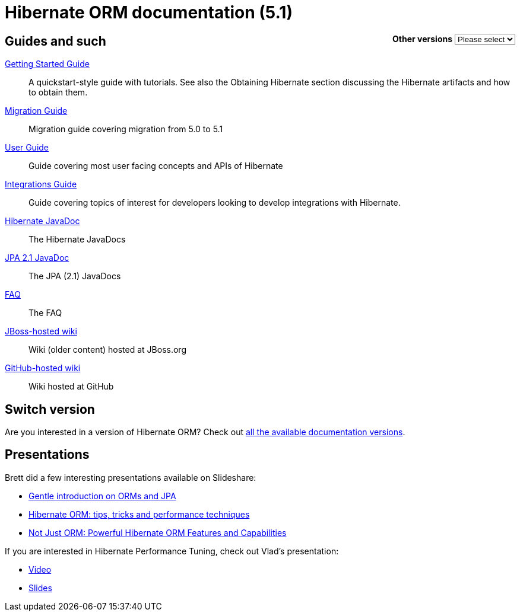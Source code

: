 = Hibernate ORM documentation (5.1)
:awestruct-layout: project-frame
:awestruct-project: orm

++++
<div style="float:right">
	<label for="docVersion" style="font-weight: bold;">Other versions</label>
	<select id="docVersion" onchange="location = this.options[this.selectedIndex].value;">
		<option>Please select</option>
		<option value="/orm/documentation/5.2">5.2</option>
		<option value="/orm/documentation/5.1">5.1</option>
		<option value="/orm/documentation/5.0">5.0</option>
		<option value="/orm/documentation/4.3">4.3</option>
		<option value="/orm/documentation/4.2">4.2</option>
	</select>​
</div>
++++

== Guides and such

link:http://docs.jboss.org/hibernate/orm/5.1/quickstart/html_single/[Getting Started Guide]::
A quickstart-style guide with tutorials.  See also the Obtaining Hibernate section discussing the Hibernate artifacts and how to obtain them.
link:migration/[Migration Guide]::
Migration guide covering migration from 5.0 to 5.1
link:http://docs.jboss.org/hibernate/orm/5.1/userguide/html_single/Hibernate_User_Guide.html[User Guide]::
Guide covering most user facing concepts and APIs of Hibernate
link:http://docs.jboss.org/hibernate/orm/5.1/integrationsGuide/html_single/[Integrations Guide]::
Guide covering topics of interest for developers looking to develop integrations with Hibernate.
link:http://docs.jboss.org/hibernate/orm/5.1/javadocs/[Hibernate JavaDoc]::
The Hibernate JavaDocs
link:http://docs.jboss.org/hibernate/jpa/2.1/api/[JPA 2.1 JavaDoc]::
The JPA (2.1) JavaDocs
link:/orm/faq/[FAQ]::
The FAQ
link:https://community.jboss.org/en/hibernate[JBoss-hosted wiki]::
Wiki (older content) hosted at JBoss.org
link:https://github.com/hibernate/hibernate-orm/wiki/_pages[GitHub-hosted wiki]::
Wiki hosted at GitHub

== Switch version

Are you interested in a version of Hibernate ORM?
Check out link:/orm/documentation/glossary[all the available documentation versions].

== Presentations

Brett did a few interesting presentations available on Slideshare:

* http://www.slideshare.net/brmeyer/orm-jpa-hibernate-overview[Gentle introduction on ORMs and JPA]
* http://www.slideshare.net/brmeyer/hibernate-orm-performance-31550150[Hibernate ORM: tips, tricks and performance techniques]
* http://www.slideshare.net/brmeyer/hibernate-orm-features[Not Just ORM: Powerful Hibernate ORM Features and Capabilities]

If you are interested in Hibernate Performance Tuning, check out Vlad's presentation:

* https://www.youtube.com/watch?v=BTdTEe9QL5k&t=1s[Video]
* http://www.slideshare.net/VladMihalcea/high-performance-hibernate-devoxx-france[Slides]
